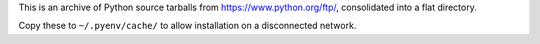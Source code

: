 This is an archive of Python source tarballs from https://www.python.org/ftp/,
consolidated into a flat directory.

Copy these to ``~/.pyenv/cache/`` to allow installation on a disconnected
network.
